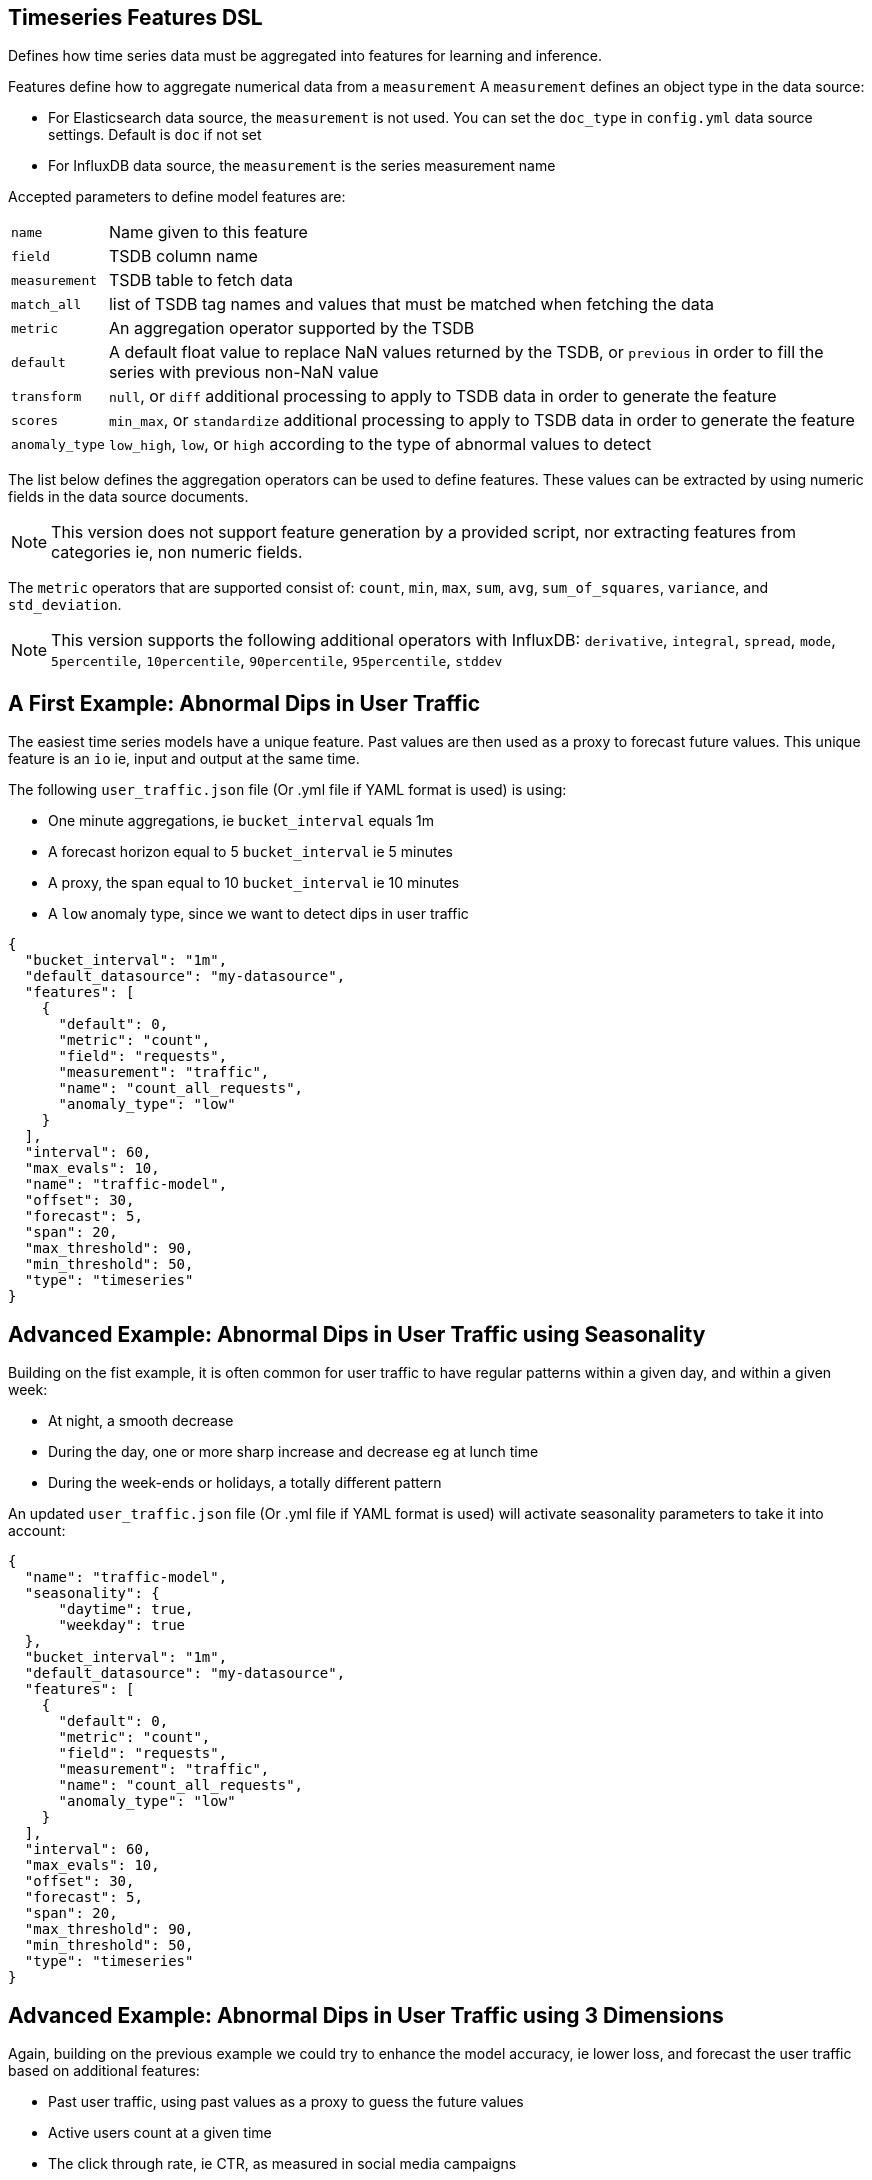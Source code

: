 [[timeseries-dsl]]
== Timeseries Features DSL

Defines how time series data must be aggregated into features
for learning and inference.

Features define how to aggregate numerical data from a `measurement`
A `measurement` defines an object type in the data source:

* For Elasticsearch data source, the `measurement` is not used. You can set the `doc_type` in `config.yml` data source settings. Default is `doc` if not set
* For InfluxDB data source, the `measurement` is the series measurement name

Accepted parameters to define model features are:

[horizontal]
`name`:: Name given to this feature
`field`:: TSDB column name
`measurement`:: TSDB table to fetch data
`match_all`:: list of TSDB tag names and values that must be matched when fetching the data
`metric`:: An aggregation operator supported by the TSDB
`default`:: A default float value to replace NaN values returned by the TSDB, or `previous` in order to fill the series with previous non-NaN value
`transform`:: `null`, or `diff` additional processing to apply to TSDB data in order to generate the feature
`scores`:: `min_max`, or `standardize` additional processing to apply to TSDB data in order to generate the feature
`anomaly_type`:: `low_high`, `low`, or `high` according to the type of abnormal values to detect

The list below defines the aggregation operators can be used to
define features. These values can be extracted by using numeric
fields in the data source documents.

[NOTE]
==================================================

This version does not support feature generation by a provided script,
nor extracting features from categories ie, non numeric fields.

==================================================

The `metric` operators that are supported consist of: `count`, `min`, `max`, `sum`,
`avg`, `sum_of_squares`, `variance`, and `std_deviation`.

[NOTE]
==================================================

This version supports the following additional operators with InfluxDB:
`derivative`, `integral`, `spread`, `mode`, `5percentile`, `10percentile`,
`90percentile`, `95percentile`, `stddev`

==================================================

[[dip-user-traffic]]
== A First Example: Abnormal Dips in User Traffic

The easiest time series models have a unique feature. Past values are then
used as a proxy to forecast future values. This unique feature is an `io` ie,
input and output at the same time.

The following `user_traffic.json` file (Or .yml file if YAML format is used)
is using:

* One minute aggregations, ie `bucket_interval` equals 1m
* A forecast horizon equal to 5 `bucket_interval` ie 5 minutes
* A proxy, the span equal to 10 `bucket_interval` ie 10 minutes
* A `low` anomaly type, since we want to detect dips in user traffic

[source,js]
--------------------------------------------------
{
  "bucket_interval": "1m",
  "default_datasource": "my-datasource",
  "features": [
    {
      "default": 0,
      "metric": "count",
      "field": "requests",
      "measurement": "traffic",
      "name": "count_all_requests",
      "anomaly_type": "low"
    }
  ],
  "interval": 60,
  "max_evals": 10,
  "name": "traffic-model",
  "offset": 30,
  "forecast": 5,
  "span": 20,
  "max_threshold": 90,
  "min_threshold": 50,
  "type": "timeseries"
}
--------------------------------------------------


== Advanced Example: Abnormal Dips in User Traffic using Seasonality

Building on the fist example, it is often common for user traffic to have
regular patterns within a given day, and within a given week:

* At night, a smooth decrease
* During the day, one or more sharp increase and decrease eg at lunch time
* During the week-ends or holidays, a totally different pattern

An updated `user_traffic.json` file (Or .yml file if YAML format is used)
will activate seasonality parameters to take it into account:

[source,js]
--------------------------------------------------
{
  "name": "traffic-model",
  "seasonality": {
      "daytime": true,
      "weekday": true
  },
  "bucket_interval": "1m",
  "default_datasource": "my-datasource",
  "features": [
    {
      "default": 0,
      "metric": "count",
      "field": "requests",
      "measurement": "traffic",
      "name": "count_all_requests",
      "anomaly_type": "low"
    }
  ],
  "interval": 60,
  "max_evals": 10,
  "offset": 30,
  "forecast": 5,
  "span": 20,
  "max_threshold": 90,
  "min_threshold": 50,
  "type": "timeseries"
}
--------------------------------------------------

[[times-dsl-multiple-dimensions]]
== Advanced Example: Abnormal Dips in User Traffic using 3 Dimensions

Again, building on the previous example we could try to enhance the model
accuracy, ie lower loss, and forecast the user traffic based on additional features:

* Past user traffic, using past values as a proxy to guess the future values
* Active users count at a given time
* The click through rate, ie CTR, as measured in social media campaigns

The features list becomes a dictionary with 3 optional lists, `i`, `o`, and `io`
respectively for input, output, and input-output features:

* Two dimensions will be used to ingest input data in the model, and therefore are declared in the `i` features list
* One dimension, the user traffic, is both an input and the expected output therefore it is declared in the `io` features list

Effectively, the following file gives you a model to forecast and detect
anomalies in user traffic as a function of past user traffic, past active users,
and past click through rate in advertising campaigns.

An updated `user_traffic.json` file (Or .yml file if YAML format is used)
will become:

--------------------------------------------------
{
  "name": "traffic-model",
  "seasonality": {
      "daytime": true,
      "weekday": true
  },
  "bucket_interval": "1m",
  "default_datasource": "my-datasource",
  "features": {
    "io": [{
      "default": 0,
      "metric": "count",
      "field": "requests",
      "measurement": "traffic",
      "name": "count_all_requests",
      "anomaly_type": "low"
    }],
    "i": [
      {
      "default": 0,
      "metric": "max",
      "field": "active_users",
      "measurement": "traffic",
      "name": "max_users"
      },
      {
      "default": 0,
      "metric": "mean",
      "field": "click_through_rate",
      "measurement": "social",
      "name": "avg_ctr"
      }
    ]
  },
  "interval": 60,
  "max_evals": 10,
  "offset": 30,
  "forecast": 5,
  "span": 20,
  "max_threshold": 90,
  "min_threshold": 50,
  "type": "timeseries"
}
--------------------------------------------------

== Advanced Example: Abnormal Dips in User Traffic using Filters

Again, building on the previous example we can use the `match_all` property
to query only GoogleAds click through rates from the social media measurement.

One or more `match_all` conditions can be added and will automatically 
change the queries to your data sources with the right filters.

An updated `user_traffic.json` file (Or .yml file if YAML format is used)
will become:

--------------------------------------------------
{
  "name": "traffic-model",
  "seasonality": {
      "daytime": true,
      "weekday": true
  },
  "bucket_interval": "1m",
  "default_datasource": "my-datasource",
  "features": {
    "io": [{
      "default": 0,
      "metric": "count",
      "field": "requests",
      "measurement": "traffic",
      "name": "count_all_requests",
      "anomaly_type": "low"
    }],
    "i": [
      {
      "default": 0,
      "metric": "max",
      "field": "active_users",
      "measurement": "traffic",
      "name": "max_users"
      },
      {
      "default": 0,
      "metric": "mean",
      "field": "click_through_rate",
      "measurement": "social",
      "match_all": [
        {"tag": "channel", "value": "GoogleAds"}
      ],
      "name": "avg_ctr_googleads"
      }
    ]
  },
  "interval": 60,
  "max_evals": 10,
  "offset": 30,
  "forecast": 5,
  "span": 20,
  "max_threshold": 90,
  "min_threshold": 50,
  "type": "timeseries"
}
--------------------------------------------------


